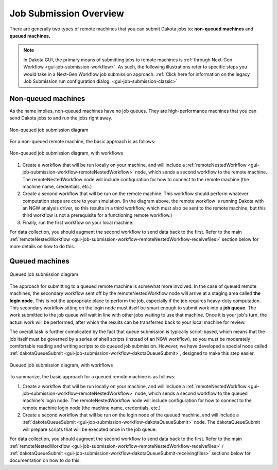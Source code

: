 .. _gui-job-submission-overview:

"""""""""""""""""""""""
Job Submission Overview
"""""""""""""""""""""""

There are generally two types of remote machines that you can submit Dakota jobs to: **non-queued machines** and **queued machines.**

.. note::

   In Dakota GUI, the primary means of submitting jobs to remote machines is :ref:`through Next-Gen Workflow <gui-job-submission-workflow>`. As such, the following illustrations
   refer to specific steps you would take in a Next-Gen Workflow job submission approach. :ref:`Click here for information on the legacy Job Submission run configuration dialog. <gui-job-submission-classic>`

.. _gui-job-submission-overview-definition-nonqueued:

-------------------
Non-queued machines
-------------------

As the name implies, non-queued machines have no job queues. They are high-performance machines that you can send Dakota jobs to and run the jobs right away.

.. figure:: img/JobSubmissionDiagram1.png
   :name: jobsubdiagram:figure01
   :alt: Non-queued job submission
   :width: 1000
   :align: center
   
   Non-queued job submission diagram

For a non-queued remote machine, the basic approach is as follows:
	 
.. figure:: img/JobSubmissionDiagram3.png
   :name: jobsubdiagram:figure02
   :alt: Non-queued job submission with workflows
   :width: 1000
   :align: center
   
   Non-queued job submission diagram, with workflows

1. Create a workflow that will be run locally on your machine, and will include a :ref:`remoteNestedWorkflow <gui-job-submission-workflow-remoteNestedWorkflow>` node, which sends a second workflow to the remote machine.
   The remoteNestedWorkflow node will include configuration for how to connect to the remote machine (the machine name, credentials, etc.)
2. Create a second workflow that will be run on the remote machine. This workflow should perform whatever computation steps are core to your simulation.
   (In the diagram above, the remote workflow is running Dakota with an NGW analysis driver, so this results in a third workflow, which must also be sent to the remote machine,
   but this third workflow is not a prerequisite for a functioning remote workflow.)
3. Finally, run the first workflow on your local machine.

For data collection, you should augment the second workflow to send data back to the first. Refer to the
main :ref:`remoteNestedWorkflow <gui-job-submission-workflow-remoteNestedWorkflow-receivefiles>` section below for more
details on how to do this.

.. _gui-job-submission-overview-definition-queued:

---------------
Queued machines
---------------

.. figure:: img/JobSubmissionDiagram2.png
   :name: jobsubdiagram:figure03
   :alt: Queued job submission with workflows
   :width: 1000
   :align: center

   Queued job submission diagram

The approach for submitting to a queued remote machine is somewhat more involved. In the case of queued remote machines, the secondary workflow sent off by the remoteNestedWorkflow node
will arrive at a staging area called **the login node.** This is not the appropriate place to perform the job, especially if the job requires heavy-duty computation. This secondary workflow
sitting on the login node must itself be smart enough to submit work into a **job queue.** The work submitted to the job queue will wait in line with other jobs waiting to use that machine.
Once it is your job's turn, the actual work will be performed, after which the results can be transferred back to your local machine for review.

The overall task is further complicated by the fact that queue submission is typically script-based, which means that the job itself must be governed by a series of shell scripts (instead
of an NGW workflow), so you must be moderately comfortable reading and writing scripts to do queued job submission. However, we have developed a special node
called :ref:`dakotaQueueSubmit <gui-job-submission-workflow-dakotaQueueSubmit>`,  designed to make this step easier.

.. figure:: img/JobSubmissionDiagram4.png
   :name: jobsubdiagram:figure04
   :alt: Queued job submission with workflows
   :width: 1000
   :align: center

   Queued job submission diagram, with workflows

To summarize, the basic approach for a queued remote machine is as follows:

1. Create a workflow that will be run locally on your machine, and will include a :ref:`remoteNestedWorkflow <gui-job-submission-workflow-remoteNestedWorkflow>` node, which sends a second workflow
   to the queued machine's login node. The remoteNestedWorkflow node will include configuration for how to connect to the remote machine login node (the machine name, credentials, etc.)
2. Create a second workflow that will be run on the login node of the queued machine, and will include a :ref:`dakotaQueueSubmit <gui-job-submission-workflow-dakotaQueueSubmit>` node. The dakotaQueueSubmit will prepare scripts that will
   be executed once in the job queue.

For data collection, you should augment the second workflow to send data back to the first. Refer to the
main :ref:`remoteNestedWorkflow <gui-job-submission-workflow-remoteNestedWorkflow-receivefiles>` / :ref:`dakotaQueueSubmit <gui-job-submission-workflow-dakotaQueueSubmit-receivingfiles>`
sections below for documentation on how to do this.